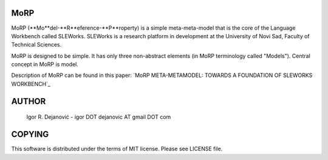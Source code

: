MoRP
====

MoRP (**Mo**del-**R**eference-**P**roperty) is a simple meta-meta-model that is the core of the Language Workbench called SLEWorks.
SLEWorks is a research platform in development at the University of Novi Sad, Faculty of Technical Sciences.

MoRP is designed to be simple. It has only three non-abstract elements (in MoRP terminology called "Models").
Central concept in MoRP is model.

Description of MoRP can be found in this paper:
`MoRP META-METAMODEL: TOWARDS A FOUNDATION OF SLEWORKS WORKBENCH`_

.. _MoRP META-METAMODEL: TOWARDS A FOUNDATION OF SLEWORKS WORKBENCH : http://www.e-drustvo.org/icist/2012/html/pdf/530.pdf


AUTHOR
======

 Igor R. Dejanović - igor DOT dejanovic AT gmail DOT com
 
COPYING
======= 

This software is distributed under the terms of MIT license.
Please see LICENSE file.

